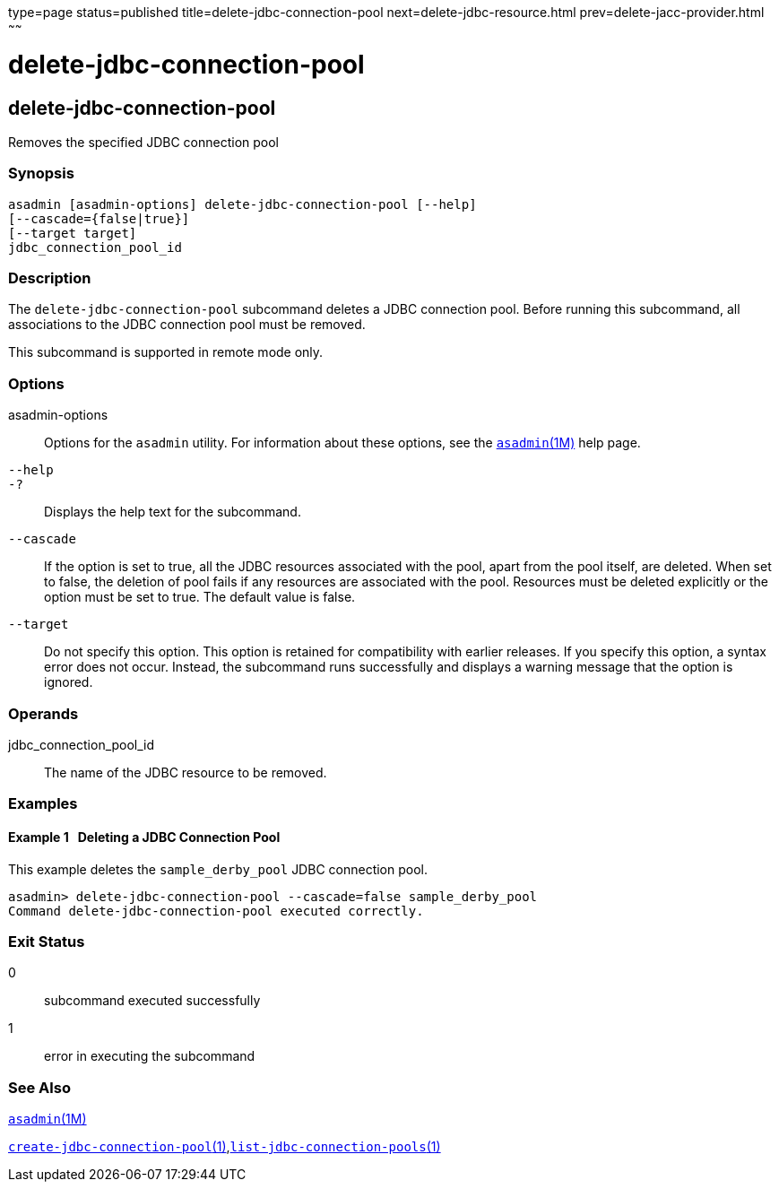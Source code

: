 type=page
status=published
title=delete-jdbc-connection-pool
next=delete-jdbc-resource.html
prev=delete-jacc-provider.html
~~~~~~

= delete-jdbc-connection-pool

[[delete-jdbc-connection-pool]]

== delete-jdbc-connection-pool

Removes the specified JDBC connection pool

=== Synopsis

[source]
----
asadmin [asadmin-options] delete-jdbc-connection-pool [--help]
[--cascade={false|true}]
[--target target]
jdbc_connection_pool_id
----

=== Description

The `delete-jdbc-connection-pool` subcommand deletes a JDBC connection
pool. Before running this subcommand, all associations to the JDBC
connection pool must be removed.

This subcommand is supported in remote mode only.

=== Options

asadmin-options::
  Options for the `asadmin` utility. For information about these
  options, see the xref:asadmin.adoc#asadmin[`asadmin`(1M)] help page.
`--help`::
`-?`::
  Displays the help text for the subcommand.
`--cascade`::
  If the option is set to true, all the JDBC resources associated with
  the pool, apart from the pool itself, are deleted. When set to false,
  the deletion of pool fails if any resources are associated with the
  pool. Resources must be deleted explicitly or the option must be set
  to true. The default value is false.
`--target`::
  Do not specify this option. This option is retained for compatibility
  with earlier releases. If you specify this option, a syntax error does
  not occur. Instead, the subcommand runs successfully and displays a
  warning message that the option is ignored.

=== Operands

jdbc_connection_pool_id::
  The name of the JDBC resource to be removed.

=== Examples

[[sthref782]]

==== Example 1   Deleting a JDBC Connection Pool

This example deletes the `sample_derby_pool` JDBC connection pool.

[source]
----
asadmin> delete-jdbc-connection-pool --cascade=false sample_derby_pool
Command delete-jdbc-connection-pool executed correctly.
----

=== Exit Status

0::
  subcommand executed successfully
1::
  error in executing the subcommand

=== See Also

xref:asadmin.adoc#asadmin[`asadmin`(1M)]

xref:create-jdbc-connection-pool.adoc#create-jdbc-connection-pool[`create-jdbc-connection-pool`(1)],xref:list-jdbc-connection-pools.adoc#list-jdbc-connection-pools[`list-jdbc-connection-pools`(1)]



